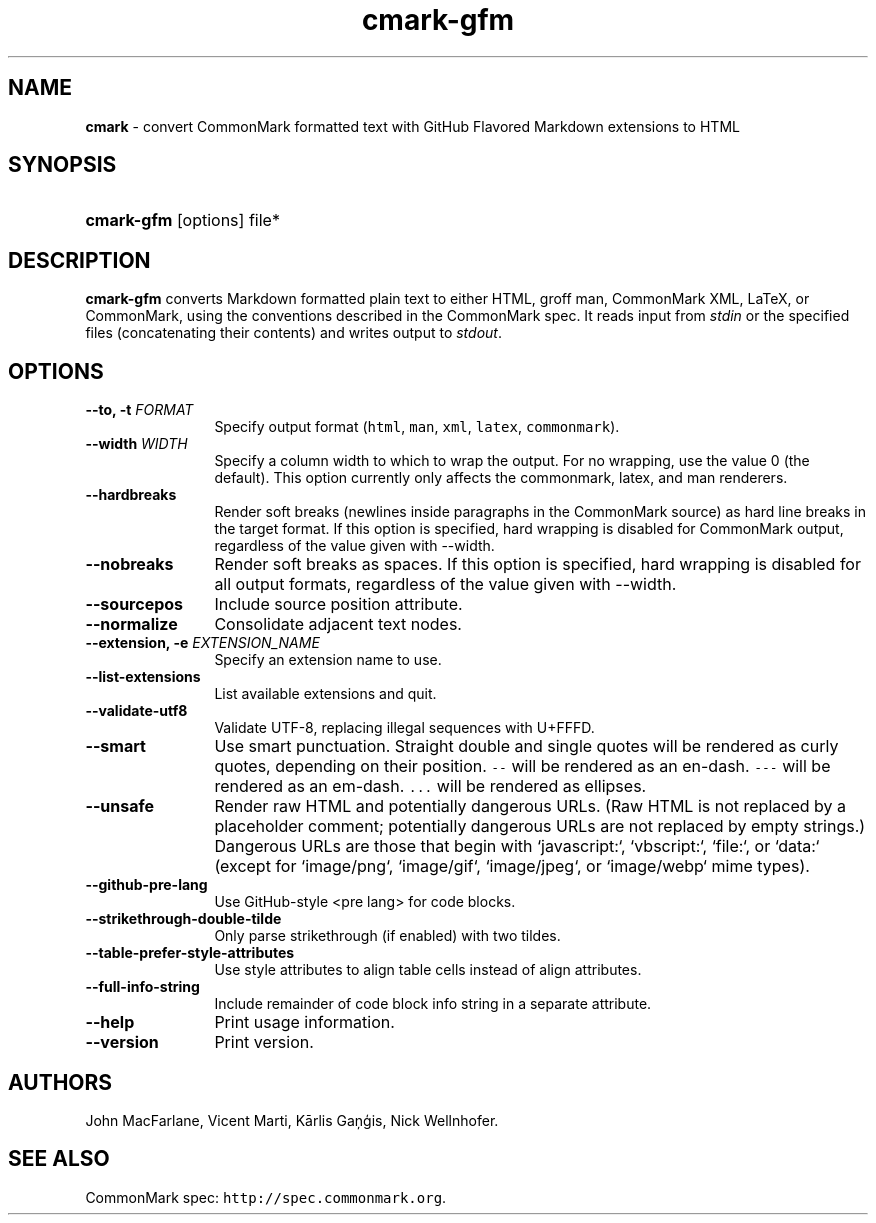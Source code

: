 .TH "cmark-gfm" "1" "March 24, 2016" "LOCAL" "General Commands Manual"
.SH "NAME"
\fBcmark\fR
\- convert CommonMark formatted text with GitHub Flavored Markdown extensions to HTML
.SH "SYNOPSIS"
.HP 6n
\fBcmark-gfm\fR
[options]
file*
.SH "DESCRIPTION"
\fBcmark-gfm\fR
converts Markdown formatted plain text to either HTML, groff man,
CommonMark XML, LaTeX, or CommonMark, using the conventions
described in the CommonMark spec.  It reads input from \fIstdin\fR
or the specified files (concatenating their contents) and writes
output to \fIstdout\fR.
.SH "OPTIONS"
.TP 12n
.B \-\-to, \-t \f[I]FORMAT\f[]
Specify output format (\f[C]html\f[], \f[C]man\f[], \f[C]xml\f[],
\f[C]latex\f[], \f[C]commonmark\f[]).
.TP 12n
.B \-\-width \f[I]WIDTH\f[]
Specify a column width to which to wrap the output. For no wrapping, use
the value 0 (the default).  This option currently only affects the
commonmark, latex, and man renderers.
.TP 12n
.B \-\-hardbreaks
Render soft breaks (newlines inside paragraphs in the CommonMark source)
as hard line breaks in the target format.  If this option is specified,
hard wrapping is disabled for CommonMark output, regardless of the value
given with \-\-width.
.TP 12n
.B \-\-nobreaks
Render soft breaks as spaces.  If this option is specified,
hard wrapping is disabled for all output formats, regardless of the value
given with \-\-width.
.TP 12n
.B \-\-sourcepos
Include source position attribute.
.TP 12n
.B \-\-normalize
Consolidate adjacent text nodes.
.TP 12n
.B \-\-extension, \-e \f[I]EXTENSION_NAME\f[]
Specify an extension name to use.
.TP 12n
.B \-\-list\-extensions
List available extensions and quit.
.TP 12n
.B \-\-validate-utf8
Validate UTF-8, replacing illegal sequences with U+FFFD.
.TP 12n
.B \-\-smart
Use smart punctuation.  Straight double and single quotes will
be rendered as curly quotes, depending on their position.
\f[C]\-\-\f[] will be rendered as an en-dash.
\f[C]\-\-\-\f[] will be rendered as an em-dash.
\f[C]...\f[] will be rendered as ellipses.
.TP 12n
.B \-\-unsafe
Render raw HTML and potentially dangerous URLs.
(Raw HTML is not replaced by a placeholder comment; potentially
dangerous URLs are not replaced by empty strings.)  Dangerous
URLs are those that begin with `javascript:`, `vbscript:`,
`file:`, or `data:` (except for `image/png`, `image/gif`,
`image/jpeg`, or `image/webp` mime types).
.TP 12n
.B \-\-github-pre-lang
Use GitHub-style <pre lang> for code blocks.
.TP 12n
.B \-\-strikethrough-double-tilde
Only parse strikethrough (if enabled) with two tildes.
.TP 12n
.B \-\-table-prefer-style-attributes
Use style attributes to align table cells instead of align attributes.
.TP 12n
.B \-\-full-info-string
Include remainder of code block info string in a separate attribute.
.TP 12n
.B \-\-help
Print usage information.
.TP 12n
.B \-\-version
Print version.
.SH "AUTHORS"
John MacFarlane, Vicent Marti, Kārlis Gaņģis, Nick Wellnhofer.
.SH "SEE ALSO"
.PP
CommonMark spec:  \f[C]http://spec.commonmark.org\f[].
